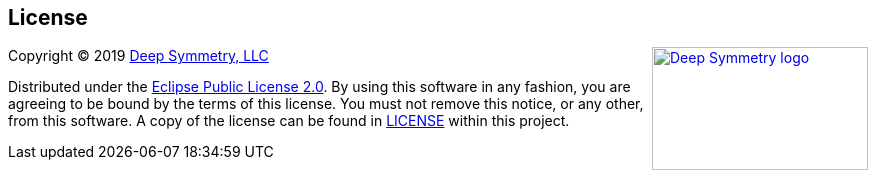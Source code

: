 == License

+++<a href="http://deepsymmetry.org"><img src="_images/DS-logo-bw-200-padded-left.png" align="right" alt="Deep Symmetry logo" width="216" height="123"></a>+++
Copyright © 2019 http://deepsymmetry.org[Deep Symmetry, LLC]

Distributed under the
http://opensource.org/licenses/eclipse-2.0.php[Eclipse Public License
2.0]. By using this software in any fashion, you
are agreeing to be bound by the terms of this license. You must not
remove this notice, or any other, from this software. A copy of the
license can be found in
https://github.com/Deep-Symmetry/open-beat-control/blob/master/LICENSE[LICENSE]
within this project.
